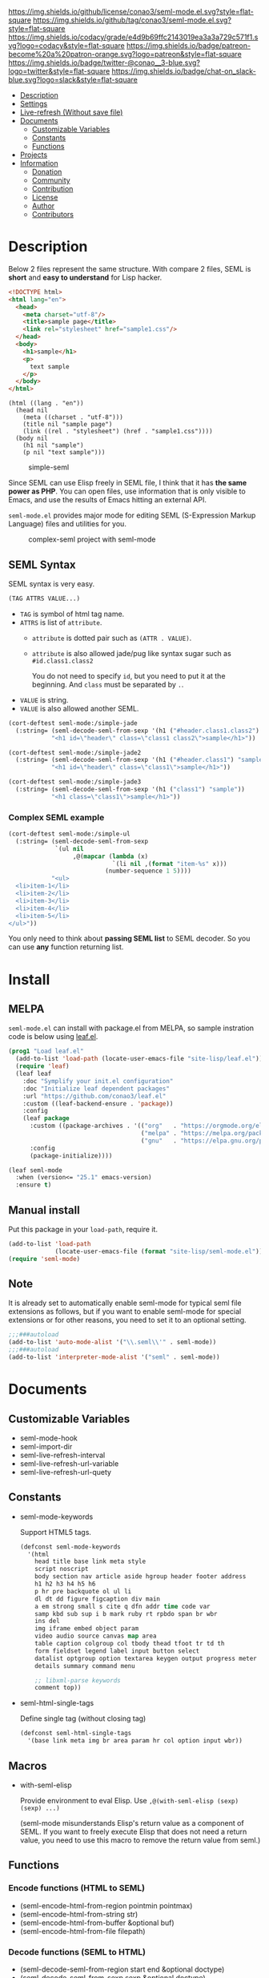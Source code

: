 #+author: conao
#+date: <2018-10-25 Thu>

[[https://github.com/conao3/seml-mode.el][https://raw.githubusercontent.com/conao3/files/master/blob/headers/png/seml-mode.el.png]]
[[https://github.com/conao3/seml-mode.el/blob/master/LICENSE][https://img.shields.io/github/license/conao3/seml-mode.el.svg?style=flat-square]]
[[https://github.com/conao3/seml-mode.el/releases][https://img.shields.io/github/tag/conao3/seml-mode.el.svg?style=flat-square]]
[[https://github.com/conao3/seml-mode.el/actions][https://github.com/conao3/seml-mode.el/workflows/Main%20workflow/badge.svg]]
[[https://app.codacy.com/project/conao3/seml-mode.el/dashboard][https://img.shields.io/codacy/grade/e4d9b69ffc2143019ea3a3a729c571f1.svg?logo=codacy&style=flat-square]]
[[https://www.patreon.com/conao3][https://img.shields.io/badge/patreon-become%20a%20patron-orange.svg?logo=patreon&style=flat-square]]
[[https://twitter.com/conao_3][https://img.shields.io/badge/twitter-@conao__3-blue.svg?logo=twitter&style=flat-square]]
[[https://join.slack.com/t/conao3-support/shared_invite/enQtNjUzMDMxODcyMjE1LTA4ZGRmOWYwZWE3NmE5NTkyZjk3M2JhYzU2ZmRkMzdiMDdlYTQ0ODMyM2ExOGY0OTkzMzZiMTNmZjJjY2I5NTM][https://img.shields.io/badge/chat-on_slack-blue.svg?logo=slack&style=flat-square]]
[[https://melpa.org/#/seml-mode][https://melpa.org/packages/seml-mode-badge.svg]]
[[https://stable.melpa.org/#/seml-mode][https://stable.melpa.org/packages/seml-mode-badge.svg]]

- [[#description][Description]]
- [[#settings][Settings]]
- [[#live-refresh-without-save-file][Live-refresh (Without save file)]]
- [[#documents][Documents]]
  - [[#customizable-variables][Customizable Variables]]
  - [[#constants][Constants]]
  - [[#functions][Functions]]
- [[#projects][Projects]]
- [[#information][Information]]
  - [[#donation][Donation]]
  - [[#community][Community]]
  - [[#contribution][Contribution]]
  - [[#license][License]]
  - [[#author][Author]]
  - [[#contributors][Contributors]]

* Description
Below 2 files represent the same structure.
With compare 2 files, SEML is *short* and *easy to understand* for Lisp hacker.

#+begin_src html
  <!DOCTYPE html>
  <html lang="en">
    <head>
      <meta charset="utf-8"/>
      <title>sample page</title>
      <link rel="stylesheet" href="sample1.css"/>
    </head>
    <body>
      <h1>sample</h1>
      <p>
        text sample
      </p>
    </body>
  </html>
#+end_src

#+begin_src seml
  (html ((lang . "en"))
    (head nil
      (meta ((charset . "utf-8")))
      (title nil "sample page")
      (link ((rel . "stylesheet") (href . "sample1.css"))))
    (body nil
      (h1 nil "sample")
      (p nil "text sample")))
#+end_src

#+name: simple-SS
#+caption: simple-seml
[[https://raw.githubusercontent.com/conao3/files/master/blob/seml-mode.el/simple-seml.png]]

Since SEML can use Elisp freely in SEML file, I think that it has *the same power as PHP*.
You can open files, use information that is only visible to Emacs,
and use the results of Emacs hitting an external API.

~seml-mode.el~ provides major mode for editing SEML (S-Expression Markup Language) files
and utilities for you.

#+name: complex-SS
#+caption: complex-seml project with seml-mode
[[https://raw.githubusercontent.com/conao3/files/master/blob/seml-mode.el/complex-seml.png]]

** SEML Syntax
SEML syntax is very easy.

#+begin_src emacs-lisp
  (TAG ATTRS VALUE...)
#+end_src

- ~TAG~ is symbol of html tag name.
- ~ATTRS~ is list of ~attribute~.
  - ~attribute~ is dotted pair such as ~(ATTR . VALUE)~.
  - ~attribute~ is also allowed jade/pug like syntax sugar such as ~#id.class1.class2~
    
    You do not need to specify ~id~, but you need to put it at the beginning.
    And ~class~ must be separated by ~.~.
- ~VALUE~ is string.
- ~VALUE~ is also allowed another SEML.

#+begin_src emacs-lisp
  (cort-deftest seml-mode:/simple-jade
    (:string= (seml-decode-seml-from-sexp '(h1 ("#header.class1.class2") "sample"))
              "<h1 id=\"header\" class=\"class1 class2\">sample</h1>"))

  (cort-deftest seml-mode:/simple-jade2
    (:string= (seml-decode-seml-from-sexp '(h1 ("#header.class1") "sample"))
              "<h1 id=\"header\" class=\"class1\">sample</h1>"))

  (cort-deftest seml-mode:/simple-jade3
    (:string= (seml-decode-seml-from-sexp '(h1 ("class1") "sample"))
              "<h1 class=\"class1\">sample</h1>"))
#+end_src

*** Complex SEML example
#+begin_src emacs-lisp
  (cort-deftest seml-mode:/simple-ul
    (:string= (seml-decode-seml-from-sexp
               `(ul nil
                    ,@(mapcar (lambda (x)
                               `(li nil ,(format "item-%s" x)))
                             (number-sequence 1 5))))
              "<ul>
    <li>item-1</li>
    <li>item-2</li>
    <li>item-3</li>
    <li>item-4</li>
    <li>item-5</li>
  </ul>"))
#+end_src
You only need to think about *passing SEML list* to SEML decoder.
So you can use *any* function returning list.
* Install
** MELPA
~seml-mode.el~ can install with package.el from MELPA,
so sample instration code is below using [[https://github.com/conao3/leaf.el][leaf.el]].
#+begin_src emacs-lisp
  (prog1 "Load leaf.el"
    (add-to-list 'load-path (locate-user-emacs-file "site-lisp/leaf.el"))
    (require 'leaf)
    (leaf leaf
      :doc "Symplify your init.el configuration"
      :doc "Initialize leaf dependent packages"
      :url "https://github.com/conao3/leaf.el"
      :custom ((leaf-backend-ensure . 'package))
      :config
      (leaf package
        :custom ((package-archives . '(("org"   . "https://orgmode.org/elpa/")
                                       ("melpa" . "https://melpa.org/packages/")
                                       ("gnu"   . "https://elpa.gnu.org/packages/"))))
        :config
        (package-initialize))))

  (leaf seml-mode
    :when (version<= "25.1" emacs-version)
    :ensure t)
#+end_src

** Manual install
Put this package in your ~load-path~, require it.
#+begin_src emacs-lisp
  (add-to-list 'load-path
               (locate-user-emacs-file (format "site-lisp/seml-mode.el")))
  (require 'seml-mode)
#+end_src

** Note
It is already set to automatically enable seml-mode for typical seml file
extensions as follows, but if you want to enable seml-mode for special extensions
or for other reasons, you need to set it to an optional setting.
#+begin_src emacs-lisp
  ;;;###autoload
  (add-to-list 'auto-mode-alist '("\\.seml\\'" . seml-mode))
  ;;;###autoload
  (add-to-list 'interpreter-mode-alist '("seml" . seml-mode))
#+end_src


* Documents
** Customizable Variables
- seml-mode-hook
- seml-import-dir
- seml-live-refresh-interval
- seml-live-refresh-url-variable
- seml-live-refresh-url-quety
** Constants
- seml-mode-keywords

  Support HTML5 tags.
  #+begin_src emacs-lisp
    (defconst seml-mode-keywords
      '(html
        head title base link meta style
        script noscript
        body section nav article aside hgroup header footer address
        h1 h2 h3 h4 h5 h6
        p hr pre backquote ol ul li
        dl dt dd figure figcaption div main
        a em strong small s cite q dfn addr time code var
        samp kbd sub sup i b mark ruby rt rpbdo span br wbr
        ins del
        img iframe embed object param
        video audio source canvas map area
        table caption colgroup col tbody thead tfoot tr td th
        form fieldset legend label input button select
        datalist optgroup option textarea keygen output progress meter
        details summary command menu

        ;; libxml-parse keywords
        comment top))
  #+end_src

- seml-html-single-tags

  Define single tag (without closing tag)
  #+begin_src emacs-lisp
    (defconst seml-html-single-tags
      '(base link meta img br area param hr col option input wbr))
  #+end_src
** Macros
- with-seml-elisp

  Provide environment to eval Elisp. Use ~,@(with-seml-elisp (sexp) (sexp) ...)~

  (seml-mode misunderstands Elisp's return value as a component of SEML.
  If you want to freely execute Elisp that does not need a return value,
  you need to use this macro to remove the return value from seml.)

** Functions
*** Encode functions (HTML to SEML)
- (seml-encode-html-from-region pointmin pointmax)
- (seml-encode-html-from-string str)
- (seml-encode-html-from-buffer &optional buf)
- (seml-encode-html-from-file filepath)
*** Decode functions (SEML to HTML)
- (seml-decode-seml-from-region start end &optional doctype)
- (seml-decode-seml-from-sexp sexp &optional doctype)
- (seml-decode-seml-from-string str &optional doctype)
- (seml-decode-seml-from-buffer &optional buf doctype)
- (seml-decode-seml-from-file filepath &optional doctype)
*** Buffer replace functions
- (seml-replace-buffer-from-html)
- (seml-replace-buffer-from-seml)
*** Live refresh functions
- (seml-live-refresh-start)
- (seml-live-refresh-stop)
*** Utility functions
- (seml-indent-function indent-point state)
- (seml-to-string sexp)
- (seml-pp sexp &optional stream return-p)
- (seml-xpath xpath sexp &optional without-top)
  #+begin_src emacs-lisp
    (cort-deftest seml-test:simple-xpath
      (:equal
       (seml-xpath '(html head link)
                   '(html ((lang . "en"))
                          (head nil
                                (meta ((charset . "utf-8")))
                                (title nil
                                       "sample page")
                                (link ((rel . "stylesheet") (href . "sample1.css")))
                                (link ((rel . "stylesheet") (href . "sample2.css"))))
                          (body nil
                                (h1 nil
                                    "sample")
                                (p nil
                                   "sample"
                                   "text sample"))))
       '((link
          ((rel . "stylesheet")
           (href . "sample1.css")))
         (link
          ((rel . "stylesheet")
           (href . "sample2.css"))))))
  #+end_src
- (seml-xpath-single xpath sexp &optional without-top)
  #+begin_src emacs-lisp
    (cort-deftest seml-test:/simple-xpath-single
      (:equal
       (seml-xpath-single '(html body)
         '(html ((lang . "en"))
                (head nil
                      (meta ((charset . "utf-8")))
                      (title nil
                             "sample page")
                      (link ((rel . "stylesheet") (href . "sample1.css")))
                      (link ((rel . "stylesheet") (href . "sample2.css"))))
                (body nil
                      (h2 nil "sample-1")
                      (h2 nil "sample-2")
                      (h2 nil "sample-3")
                      (p nil
                         "sample"
                         "text sample"))))
       '(body nil
              (h2 nil "sample-1")
              (h2 nil "sample-2")
              (h2 nil "sample-3")
              (p nil
                 "sample"
                 "text sample"))))
  #+end_src

- (seml-xpath-without-top xpath sexp)
  #+begin_src emacs-lisp
    (cort-deftest seml-test:/simple-xpath-without-top
      (:equal
       (seml-xpath '(html body h2)
         '(html ((lang . "en"))
                (head nil
                      (meta ((charset . "utf-8")))
                      (title nil
                             "sample page")
                      (link ((rel . "stylesheet") (href . "sample1.css")))
                      (link ((rel . "stylesheet") (href . "sample2.css"))))
                (body nil
                      (h2 nil "sample-1")
                      (h2 nil "sample-2")
                      (h2 nil "sample-3")
                      (p nil
                         "sample"
                         "text sample")))
         t)
       '(("sample-1")
         ("sample-2")
         ("sample-3"))))
  #+end_src

- (seml-xpath-single-without-top xpath sexp)
- (seml-htmlize majormode codestr &optional noindentp formatfn)

  Get SEML expression of any code in syntax highlight as specify major-mode.
  #+begin_src emacs-lisp
    (cort-deftest seml-mode:/simple-htmlize
      (:equal (seml-htmlize 'emacs-lisp-mode "(leaf real-auto-save
      :ensure t
      :custom ((real-auto-save-interval . 0.3))
      :commands real-auto-save-mode
      :hook (find-file-hook . real-auto-save-mode))")
              '(pre nil "
    ("
                    (span ((class . "keyword")) "leaf")
                    " real-auto-save
      "
                    (span ((class . "builtin")) ":ensure")
                    " t
      "
                    (span ((class . "builtin")) ":custom")
                    " ((real-auto-save-interval . 0.3))
      "
                    (span ((class . "builtin")) ":commands")
                    " real-auto-save-mode
      "
                    (span ((class . "builtin")) ":hook")
                    " (find-file-hook . real-auto-save-mode))")))
  #+end_src
- (seml-import path)
- (seml-expand-url path baseurl)
*** Major mode
- (seml-mode)

* Projects
Packages build on seml-mode.
- [[https://github.com/conao3/leaf-browser.el][leaf-browser.el]] - Web browser frontend of Emacs customize-mode for [[https://github.com/conao3/leaf.el][leaf.el]].

* Information
** Donation
I love OSS and I am dreaming of working on it as *full-time* job.

*With your support*, I will be able to spend more time at OSS!

[[https://www.patreon.com/conao3][https://c5.patreon.com/external/logo/become_a_patron_button.png]]

** Community
All feedback and suggestions are welcome!

You can use github issues, but you can also use [[https://join.slack.com/t/conao3-support/shared_invite/enQtNjUzMDMxODcyMjE1LTA4ZGRmOWYwZWE3NmE5NTkyZjk3M2JhYzU2ZmRkMzdiMDdlYTQ0ODMyM2ExOGY0OTkzMzZiMTNmZjJjY2I5NTM][Slack]]
if you want a more casual conversation.

** Contribution
Feel free to send PR!

** License
#+begin_example
  Affero General Public License Version 3 (AGPLv3)
  Copyright (c) Naoya Yamashita - https://seml-mode.el
  https://github.com/conao3/seml-mode.el/blob/master/LICENSE
#+end_example

** Author
- Naoya Yamashita ([[https://github.com/conao3][conao3]])

** Contributors
- Not yet... Now send PR and add your name!!
